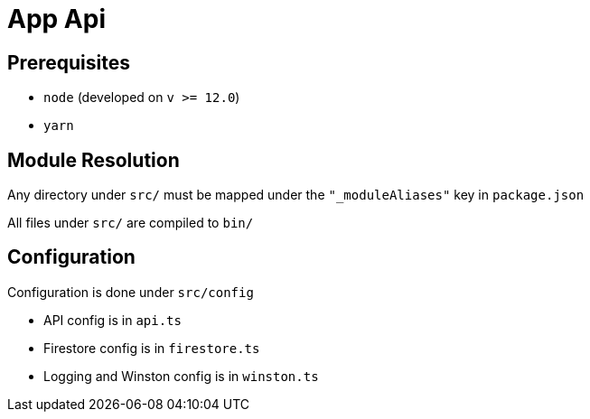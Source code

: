 = App Api

== Prerequisites

- `node` (developed on `v >= 12.0`)

- `yarn`

== Module Resolution

Any directory under `src/` must be mapped under the `"_moduleAliases"` key in
`package.json`

All files under `src/` are compiled to `bin/`

== Configuration

Configuration is done under `src/config`

- API config is in `api.ts`

- Firestore config is in `firestore.ts`

- Logging and Winston config is in `winston.ts`
